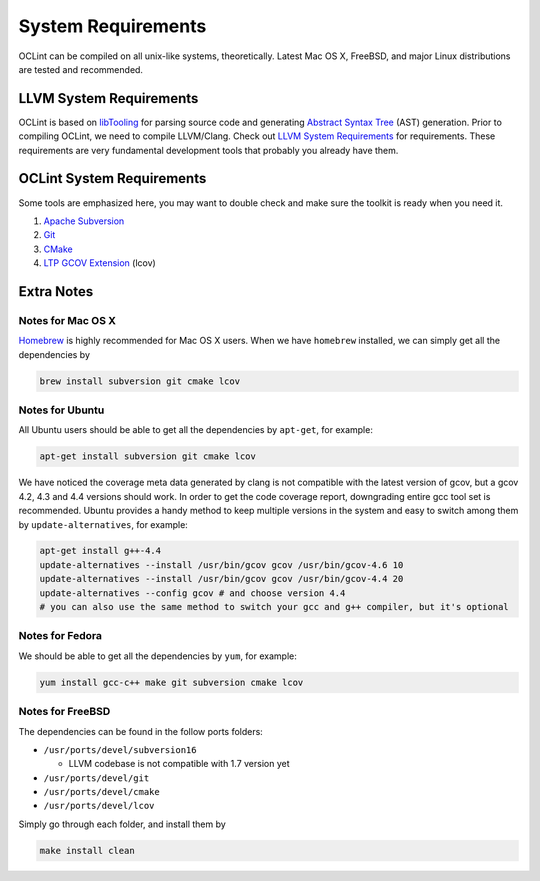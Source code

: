 System Requirements
===================

OCLint can be compiled on all unix-like systems, theoretically. Latest Mac OS X, FreeBSD, and major Linux distributions are tested and recommended.

LLVM System Requirements
------------------------

OCLint is based on `libTooling`_ for parsing source code and generating `Abstract Syntax Tree`_ (AST) generation. Prior to compiling OCLint, we need to compile LLVM/Clang. Check out `LLVM System Requirements`_ for requirements. These requirements are very fundamental development tools that probably you already have them.

OCLint System Requirements
--------------------------

Some tools are emphasized here, you may want to double check and make sure the toolkit is ready when you need it.

#. `Apache Subversion`_
#. `Git`_
#. `CMake`_
#. `LTP GCOV Extension`_ (lcov)

Extra Notes
-----------

Notes for Mac OS X
^^^^^^^^^^^^^^^^^^

`Homebrew`_ is highly recommended for Mac OS X users. When we have ``homebrew`` installed, we can simply get all the dependencies by

.. code-block:: bash

    brew install subversion git cmake lcov

Notes for Ubuntu
^^^^^^^^^^^^^^^^

All Ubuntu users should be able to get all the dependencies by ``apt-get``, for example:

.. code-block:: bash

    apt-get install subversion git cmake lcov

We have noticed the coverage meta data generated by clang is not compatible with the latest version of gcov, but a gcov 4.2, 4.3 and 4.4 versions should work. In order to get the code coverage report, downgrading entire gcc tool set is recommended. Ubuntu provides a handy method to keep multiple versions in the system and easy to switch among them by ``update-alternatives``, for example:

.. code-block:: bash

    apt-get install g++-4.4
    update-alternatives --install /usr/bin/gcov gcov /usr/bin/gcov-4.6 10
    update-alternatives --install /usr/bin/gcov gcov /usr/bin/gcov-4.4 20
    update-alternatives --config gcov # and choose version 4.4
    # you can also use the same method to switch your gcc and g++ compiler, but it's optional

Notes for Fedora
^^^^^^^^^^^^^^^^

We should be able to get all the dependencies by ``yum``, for example:

.. code-block:: bash

    yum install gcc-c++ make git subversion cmake lcov

Notes for FreeBSD
^^^^^^^^^^^^^^^^^

The dependencies can be found in the follow ports folders:

* ``/usr/ports/devel/subversion16``

  * LLVM codebase is not compatible with 1.7 version yet

* ``/usr/ports/devel/git``
* ``/usr/ports/devel/cmake``
* ``/usr/ports/devel/lcov``

Simply go through each folder, and install them by

.. code-block:: bash

    make install clean

.. _libTooling: http://clang.llvm.org/docs/LibTooling.html
.. _Abstract Syntax Tree: http://en.wikipedia.org/wiki/Abstract_syntax_tree
.. _LLVM System Requirements: http://llvm.org/docs/GettingStarted.html#requirements
.. _Apache Subversion: http://subversion.apache.org/
.. _Git: http://git-scm.com/
.. _CMake: http://www.cmake.org/
.. _LTP GCOV Extension: http://ltp.sourceforge.net/coverage/lcov.php
.. _Homebrew: http://mxcl.github.com/homebrew/
